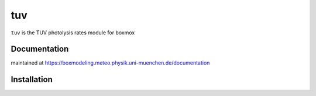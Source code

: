 =======
tuv
=======

``tuv`` is the TUV photolysis rates module for boxmox

Documentation
=============

maintained at https://boxmodeling.meteo.physik.uni-muenchen.de/documentation

Installation
============